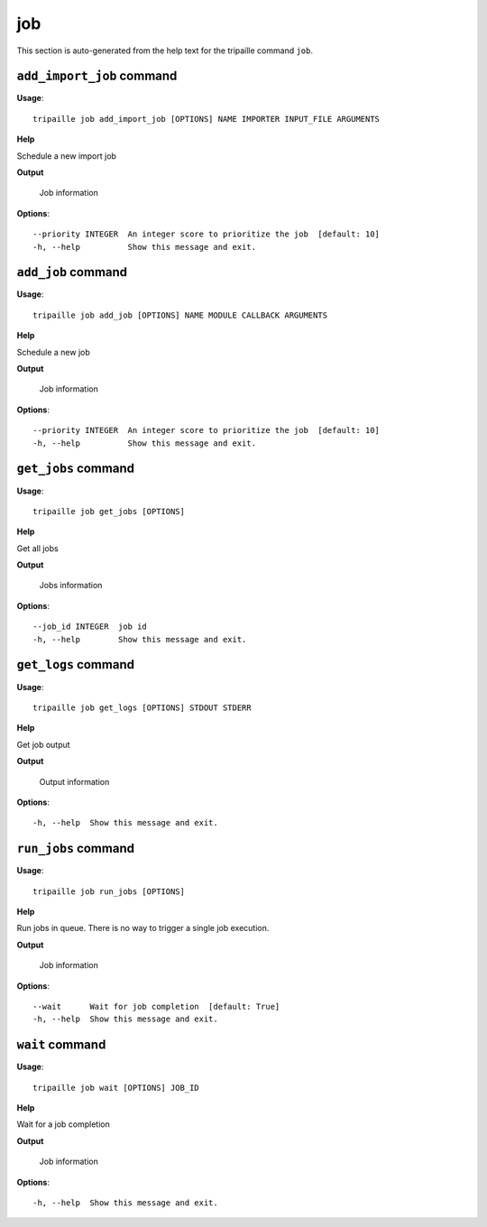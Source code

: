 job
===

This section is auto-generated from the help text for the tripaille command
``job``.


``add_import_job`` command
--------------------------

**Usage**::

    tripaille job add_import_job [OPTIONS] NAME IMPORTER INPUT_FILE ARGUMENTS

**Help**

Schedule a new import job


**Output**


    Job information
    
**Options**::


      --priority INTEGER  An integer score to prioritize the job  [default: 10]
      -h, --help          Show this message and exit.
    

``add_job`` command
-------------------

**Usage**::

    tripaille job add_job [OPTIONS] NAME MODULE CALLBACK ARGUMENTS

**Help**

Schedule a new job


**Output**


    Job information
    
**Options**::


      --priority INTEGER  An integer score to prioritize the job  [default: 10]
      -h, --help          Show this message and exit.
    

``get_jobs`` command
--------------------

**Usage**::

    tripaille job get_jobs [OPTIONS]

**Help**

Get all jobs


**Output**


    Jobs information
    
**Options**::


      --job_id INTEGER  job id
      -h, --help        Show this message and exit.
    

``get_logs`` command
--------------------

**Usage**::

    tripaille job get_logs [OPTIONS] STDOUT STDERR

**Help**

Get job output


**Output**


    Output information
    
**Options**::


      -h, --help  Show this message and exit.
    

``run_jobs`` command
--------------------

**Usage**::

    tripaille job run_jobs [OPTIONS]

**Help**

Run jobs in queue. There is no way to trigger a single job execution.


**Output**


    Job information
    
**Options**::


      --wait      Wait for job completion  [default: True]
      -h, --help  Show this message and exit.
    

``wait`` command
----------------

**Usage**::

    tripaille job wait [OPTIONS] JOB_ID

**Help**

Wait for a job completion


**Output**


    Job information
    
**Options**::


      -h, --help  Show this message and exit.
    
